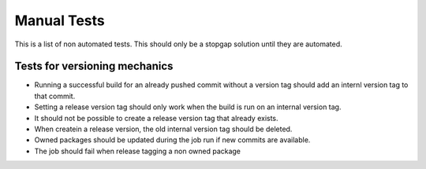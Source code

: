 
Manual Tests
============

This is a list of non automated tests. This should only be a stopgap solution until
they are automated.

Tests for versioning mechanics
------------------------------

- Running a successful build for an already pushed commit without a version tag should add an internl version tag to that commit.
- Setting a release version tag should only work when the build is run on an internal version tag.
- It should not be possible to create a release version tag that already exists.
- When createin a release version, the old internal version tag should be deleted.
- Owned packages should be updated during the job run if new commits are available.
- The job should fail when release tagging a non owned package

